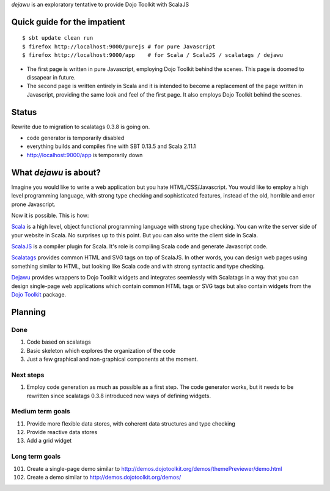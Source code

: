 *dejawu* is an exploratory tentative to provide Dojo Toolkit with ScalaJS


Quick guide for the impatient
=============================

::

    $ sbt update clean run
    $ firefox http://localhost:9000/purejs # for pure Javascript
    $ firefox http://localhost:9000/app    # for Scala / ScalaJS / scalatags / dejawu


* The first page is written in pure Javascript, employing Dojo Toolkit behind the
  scenes. This page is doomed to dissapear in future.

* The second page is written entirely in Scala and it is intended to become a
  replacement of the page written in Javascript, providing the same look and feel
  of the first page. It also employs Dojo Toolkit behind the scenes.


Status
======

Rewrite due to migration to scalatags 0.3.8 is going on.

* code generator is temporarily disabled

* everything builds and compiles fine with SBT 0.13.5 and Scala 2.11.1

* http://localhost:9000/app is temporarily down

  
What *dejawu* is about?
=======================

Imagine you would like to write a web application but you hate HTML/CSS/Javascript.
You would like to employ a high level programming language, with strong type checking
and sophisticated features, instead of the old, horrible and error prone Javascript.

Now it is possible. This is how:

Scala_ is a high level, object functional programming language with strong type checking.
You can write the server side of your website in Scala. No surprises up to this point.
But you can also write the client side in Scala.

ScalaJS_ is a compiler plugin for Scala. It's role is compiling Scala code and generate
Javascript code.

Scalatags_ provides common HTML and SVG tags on top of ScalaJS. In other words, you can
design web pages using something similar to HTML, but looking like Scala code and with
strong syntactic and type checking.

Dejawu_ provides wrappers to Dojo Toolkit widgets and integrates seemlessly with Scalatags
in a way that you can design single-page web applications which contain common HTML tags or
SVG tags but also contain widgets from the `Dojo Toolkit`_ package.

.. _Scala : http://scala-lang.org/
.. _ScalaJS : http://www.scala-js.org/
.. _Scalatags : http://github.com/lihaoyi/scalatags
.. _Dejawu : http://github.com/frgomes/dejawu
.. _`Dojo Toolkit` : http://demos.dojotoolkit.org/demos/

  
Planning
========

Done
----

1. Code based on scalatags
2. Basic skeleton which explores the organization of the code
3. Just a few graphical and non-graphical components at the moment.

Next steps
----------

1. Employ code generation as much as possible as a first step.
   The code generator works, but it needs to be rewritten since scalatags 0.3.8
   introduced new ways of defining widgets.


Medium term goals
-----------------
   
11. Provide more flexible data stores, with coherent data structures and type checking
12. Provide reactive data stores
13. Add a grid widget

Long term goals
---------------

101. Create a single-page demo similar to http://demos.dojotoolkit.org/demos/themePreviewer/demo.html
102. Create a demo similar to http://demos.dojotoolkit.org/demos/
